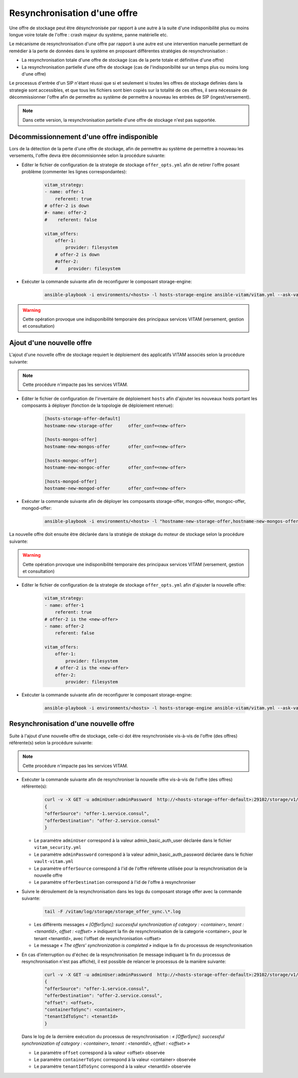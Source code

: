 Resynchronisation d'une offre
#############################

Une offre de stockage peut être désynchronisée par rapport à une autre à la suite d'une indisponibilité plus ou moins longue voire totale de l'offre : crash majeur du système, panne matérielle etc. 

Le mécanisme de resynchronisation d'une offre par rapport à une autre est une intervention manuelle permettant de remédier à la perte de données dans le système en proposant différentes stratégies de resynchronisation : 

* La resynchronisation totale d'une offre de stockage (cas de la perte totale et définitive d'une offre) 
* La resynchronisation partielle d'une offre de stockage (cas de l'indisponibilité sur un temps plus ou moins long d'une offre) 

Le processus d'entrée d'un SIP n'étant réussi que si et seulement si toutes les offres de stockage definies dans la strategie sont accessibles, et que tous les fichiers sont bien copiés sur la totalité de ces offres, il sera nécessaire de décommissionner l'offre afin de permettre au système de permettre à nouveau les entrées de SIP (ingest/versement). 

.. note:: Dans cette version, la resynchronisation partielle d'une offre de stockage n'est pas supportée. 

Décommissionnement d'une offre indisponible 
===========================================

Lors de la détection de la perte d'une offre de stockage, afin de permettre au système de permettre à nouveau les versements, l'offre devra être décommisionnée selon la procédure suivante: 

* Editer le fichier de configuration de la strategie de stockage ``offer_opts.yml`` afin de retirer l'offre posant problème (commenter les lignes correspondantes): 

    .. code-block:: yaml 

        vitam_strategy:
        - name: offer-1         
            referent: true      
        # offer-2 is down  
        #- name: offer-2          
        #    referent: false      

        vitam_offers:
            offer-1:
                provider: filesystem
            # offer-2 is down  
            #offer-2:
            #    provider: filesystem
   
* Exécuter la commande suivante afin de reconfigurer le composant storage-engine: 

    .. code-block:: bash 

        ansible-playbook -i environments/<hosts> -l hosts-storage-engine ansible-vitam/vitam.yml --ask-vault-pass --tags update_vitam_configuration  

.. warning:: Cette opération provoque une indisponibilité temporaire des principaux services VITAM (versement, gestion et consultation) 

Ajout d'une nouvelle offre 
==========================

L'ajout d'une nouvelle offre de stockage requiert le déploiement des applicatifs VITAM associés selon la procédure suivante: 

.. note:: Cette procédure n'impacte pas les services VITAM. 

* Editer le fichier de configuration de l'inventaire de déploiement ``hosts`` afin d'ajouter les nouveaux hosts portant les composants à déployer (fonction de la topologie de déploiement retenue): 

    .. code-block:: yaml 

        [hosts-storage-offer-default]
        hostname-new-storage-offer      offer_conf=<new-offer>

        [hosts-mongos-offer] 
        hostname-new-mongos-offer       offer_conf=<new-offer>

        [hosts-mongoc-offer]
        hostname-new-mongoc-offer       offer_conf=<new-offer>

        [hosts-mongod-offer]
        hostname-new-mongod-offer       offer_conf=<new-offer>

* Exécuter la commande suivante afin de déployer les composants storage-offer, mongos-offer, mongoc-offer, mongod-offer: 

    .. code-block:: bash 

        ansible-playbook -i environments/<hosts> -l "hostname-new-storage-offer,hostname-new-mongos-offer,hostname-new-mongoc-offer,hostname-new-mongod-offer" ansible-vitam/vitam.yml --ask-vault-pass

La nouvelle offre doit ensuite être déclarée dans la stratégie de stokage du moteur de stockage selon la procédure suivante: 

.. warning:: Cette opération provoque une indisponibilité temporaire des principaux services VITAM (versement, gestion et consultation) 

* Editer le fichier de configuration de la strategie de stockage ``offer_opts.yml`` afin d'ajouter la nouvelle offre: 

    .. code-block:: yaml 

        vitam_strategy:
        - name: offer-1         
            referent: true      
        # offer-2 is the <new-offer> 
        - name: offer-2          
            referent: false      

        vitam_offers:
            offer-1:
                provider: filesystem 
            # offer-2 is the <new-offer> 
            offer-2:
                provider: filesystem
   
* Exécuter la commande suivante afin de reconfigurer le composant storage-engine: 

    .. code-block:: bash 

        ansible-playbook -i environments/<hosts> -l hosts-storage-engine ansible-vitam/vitam.yml --ask-vault-pass --tags update_vitam_configuration  

Resynchronisation d'une nouvelle offre 
======================================

Suite à l'ajout d'une nouvelle offre de stockage, celle-ci dot être resynchronisée vis-à-vis de l'offre (des offres) référente(s) selon la procédure suivante: 

.. note:: Cette procédure n'impacte pas les services VITAM. 

* Exécuter la commande suivante afin de resynchroniser la nouvelle offre vis-à-vis de l'offre (des offres) référente(s): 

    .. code-block:: bash 

        curl -v -X GET -u adminUser:adminPassword  http://<hosts-storage-offer-default>:29102/storage/v1/offerSync < query
        {
        "offerSource": "offer-1.service.consul",
        "offerDestination": "offer-2.service.consul"
        }

  * Le paramètre ``adminUser`` correspond à la valeur admin_basic_auth_user déclarée dans le fichier ``vitam_security.yml`` 
  * Le paramètre ``adminPassword`` correspond à la valeur admin_basic_auth_password déclarée dans le fichier ``vault-vitam.yml``  
  * Le paramètre ``offerSource`` correspond à l'id de l'offre référente utilisée pour la resynchronisation de la nouvelle offre 
  * Le paramètre ``offerDestination`` correspond à l'id de l'offre à resynchroniser 

* Suivre le déroulement de la resynchronisation dans les logs du composant storage offer avec la commande suivante: 

    .. code-block:: bash

        tail -F /vitam/log/storage/storage_offer_sync.\*.log

  * Les différents messages *« [OfferSync]: successful synchronization of category : <container>, tenant : <tenantId>, offset : <offset> »* indiquent la fin de resynchronisation de la categorie <container>, pour le tenant <tenantId>, avec l'offset de resynchronisation <offset> 
  * Le message *« The offers' synchronization is completed »* indique la fin du processus de resynchronisation 

* En cas d'interruption ou d'échec de la resynchronisation (le message indiquant la fin du processus de resynchronisation n'est pas affiché), il est possible de relancer le processus de la manière suivante: 

    .. code-block:: bash 

        curl -v -X GET -u adminUser:adminPassword  http://<hosts-storage-offer-default>:29102/storage/v1/offerSync < query
        {
        "offerSource": "offer-1.service.consul",
        "offerDestination": "offer-2.service.consul",
        "offset": <offset>,
        "containerToSync": <container>,
        "tenantIdToSync": <tenantId>
        }

  Dans le log de la dernière exécution du processus de resynchronisation : *« [OfferSync]: successful synchronization of category : <container>, tenant : <tenantId>, offset : <offset> »*
  
  * Le paramètre ``offset`` correspond à la valeur <offset> observée  
  * Le paramètre ``containerToSync`` correspond à la valeur <container> observée  
  * Le paramètre ``tenantIdToSync`` correspond à la valeur <tenantId> observée   
